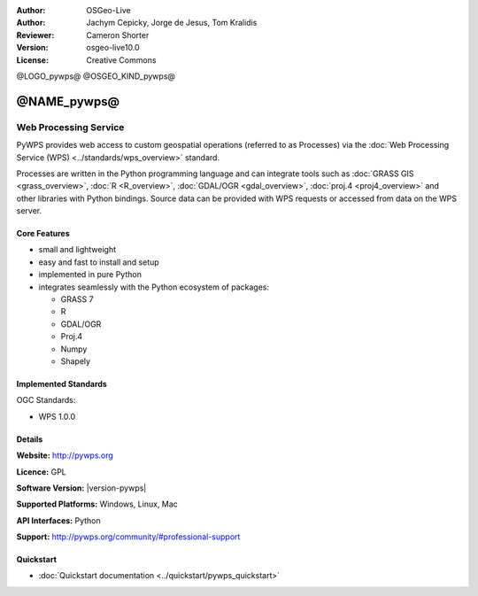 :Author: OSGeo-Live
:Author: Jachym Cepicky, Jorge de Jesus, Tom Kralidis
:Reviewer: Cameron Shorter
:Version: osgeo-live10.0
:License: Creative Commons

@LOGO_pywps@
@OSGEO_KIND_pywps@


@NAME_pywps@
================================================================================

Web Processing Service
~~~~~~~~~~~~~~~~~~~~~~~~~~~~~~~~~~~~~~~~~~~~~~~~~~~~~~~~~~~~~~~~~~~~~~~~~~~~~~~

PyWPS provides web access to custom geospatial operations (referred
to as Processes) via the :doc:`Web Processing Service (WPS) <../standards/wps_overview>` standard.

Processes are written in the Python programming language and can integrate tools such as
:doc:`GRASS GIS <grass_overview>`, :doc:`R <R_overview>`, :doc:`GDAL/OGR <gdal_overview>`, :doc:`proj.4 <proj4_overview>` and other libraries with
Python bindings.  Source data can be provided with WPS requests or accessed from data on the WPS server.

.. image:: /images/projects/pywps/pywps_client.png
    :scale: 50 %
    :alt: screenshot
    :align: right

Core Features
--------------------------------------------------------------------------------

* small and lightweight
* easy and fast to install and setup
* implemented in pure Python
* integrates seamlessly with the Python ecosystem of packages:

  * GRASS 7
  * R
  * GDAL/OGR
  * Proj.4
  * Numpy
  * Shapely

Implemented Standards
--------------------------------------------------------------------------------

OGC Standards:

* WPS 1.0.0

Details
--------------------------------------------------------------------------------

**Website:** http://pywps.org

**Licence:** GPL

**Software Version:** |version-pywps|

**Supported Platforms:** Windows, Linux, Mac

**API Interfaces:** Python

**Support:** http://pywps.org/community/#professional-support

Quickstart
--------------------------------------------------------------------------------

* :doc:`Quickstart documentation <../quickstart/pywps_quickstart>`
